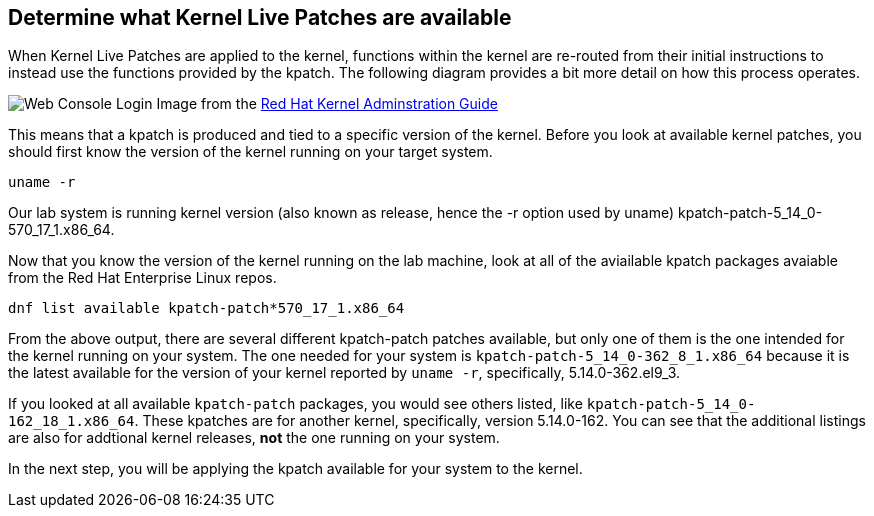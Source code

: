 == Determine what Kernel Live Patches are available

When Kernel Live Patches are applied to the kernel, functions within the
kernel are re-routed from their initial instructions to instead use the
functions provided by the kpatch. The following diagram provides a bit
more detail on how this process operates.

image:../assets/rhel_kpatch_overview.png[Web Console Login] Image from
the
https://access.redhat.com/documentation/en-us/red_hat_enterprise_linux/7/html/kernel_administration_guide/applying_patches_with_kernel_live_patching[Red
Hat Kernel Adminstration Guide]

This means that a kpatch is produced and tied to a specific version of
the kernel. Before you look at available kernel patches, you should
first know the version of the kernel running on your target system.

[source,bash,run]
----
uname -r
----

Our lab system is running kernel version (also known as release, hence
the -r option used by uname) kpatch-patch-5_14_0-570_17_1.x86_64.

Now that you know the version of the kernel running on the lab machine,
look at all of the aviailable kpatch packages avaiable from the Red Hat
Enterprise Linux repos.

[source,bash,run]
----
dnf list available kpatch-patch*570_17_1.x86_64
----

From the above output, there are several different kpatch-patch patches
available, but only one of them is the one intended for the kernel
running on your system. The one needed for your system is
`+kpatch-patch-5_14_0-362_8_1.x86_64+` because it is the latest
available for the version of your kernel reported by `+uname -r+`,
specifically, 5.14.0-362.el9_3.

If you looked at all available `+kpatch-patch+` packages, you would see
others listed, like `+kpatch-patch-5_14_0-162_18_1.x86_64+`. These
kpatches are for another kernel, specifically, version 5.14.0-162. You
can see that the additional listings are also for addtional kernel
releases, *not* the one running on your system.

In the next step, you will be applying the kpatch available for your
system to the kernel.
